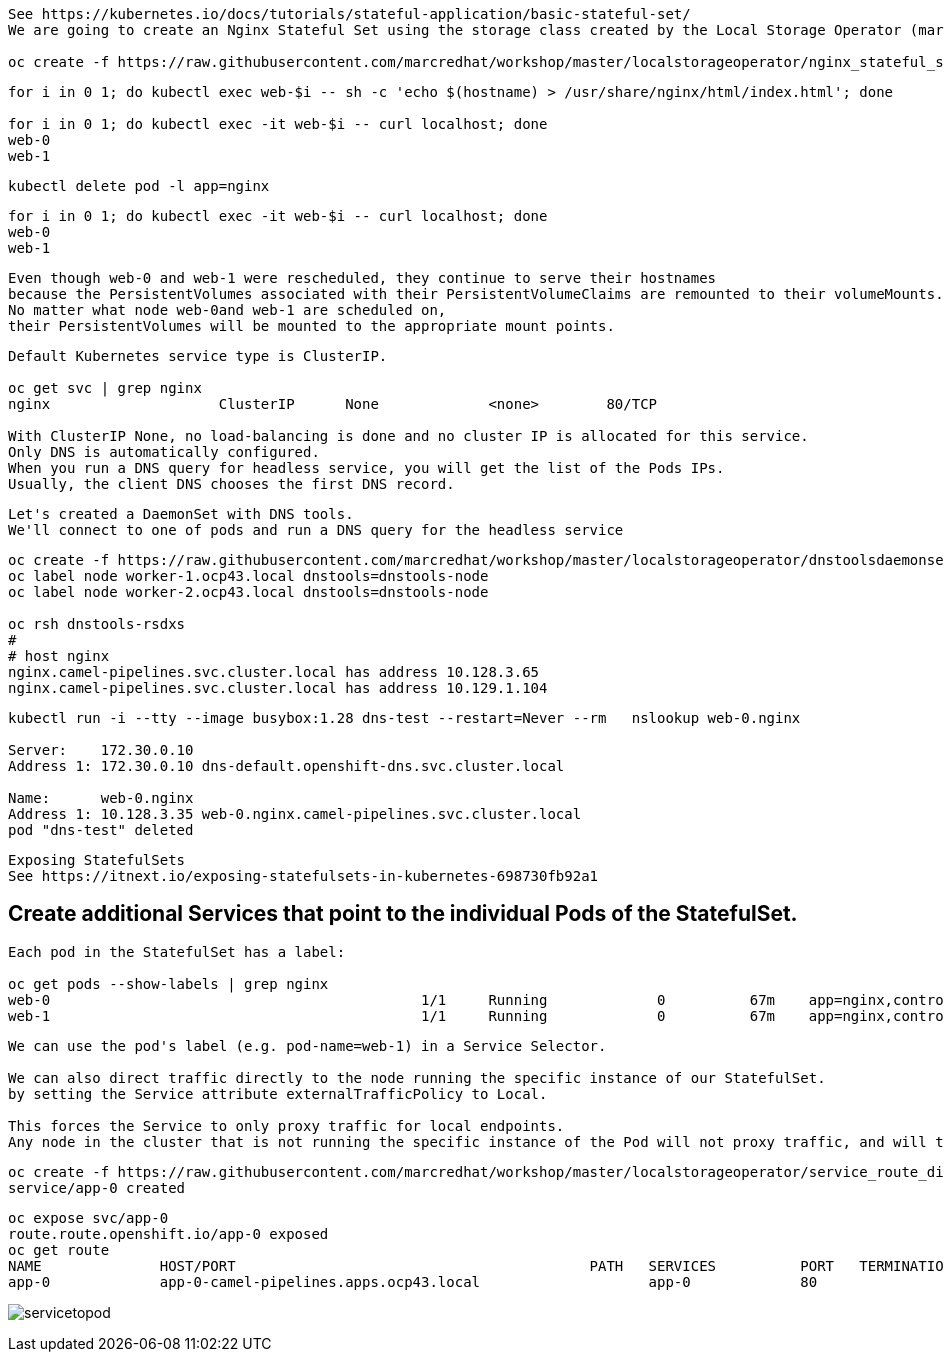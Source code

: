 
----
See https://kubernetes.io/docs/tutorials/stateful-application/basic-stateful-set/
We are going to create an Nginx Stateful Set using the storage class created by the Local Storage Operator (marcsc).

oc create -f https://raw.githubusercontent.com/marcredhat/workshop/master/localstorageoperator/nginx_stateful_set_using_the_storage_class_created_by_local_storage_operator.yaml
----

----
for i in 0 1; do kubectl exec web-$i -- sh -c 'echo $(hostname) > /usr/share/nginx/html/index.html'; done

for i in 0 1; do kubectl exec -it web-$i -- curl localhost; done
web-0
web-1
----


----
kubectl delete pod -l app=nginx
----


----
for i in 0 1; do kubectl exec -it web-$i -- curl localhost; done
web-0
web-1
----

----
Even though web-0 and web-1 were rescheduled, they continue to serve their hostnames 
because the PersistentVolumes associated with their PersistentVolumeClaims are remounted to their volumeMounts. 
No matter what node web-0and web-1 are scheduled on, 
their PersistentVolumes will be mounted to the appropriate mount points.
----


----
Default Kubernetes service type is ClusterIP.

oc get svc | grep nginx
nginx                    ClusterIP      None             <none>        80/TCP                                          156m

With ClusterIP None, no load-balancing is done and no cluster IP is allocated for this service. 
Only DNS is automatically configured. 
When you run a DNS query for headless service, you will get the list of the Pods IPs.
Usually, the client DNS chooses the first DNS record.
----


----
Let's created a DaemonSet with DNS tools.
We'll connect to one of pods and run a DNS query for the headless service
----

----          
oc create -f https://raw.githubusercontent.com/marcredhat/workshop/master/localstorageoperator/dnstoolsdaemonset.yaml
oc label node worker-1.ocp43.local dnstools=dnstools-node
oc label node worker-2.ocp43.local dnstools=dnstools-node

oc rsh dnstools-rsdxs
#
# host nginx
nginx.camel-pipelines.svc.cluster.local has address 10.128.3.65
nginx.camel-pipelines.svc.cluster.local has address 10.129.1.104
----



----
kubectl run -i --tty --image busybox:1.28 dns-test --restart=Never --rm   nslookup web-0.nginx

Server:    172.30.0.10
Address 1: 172.30.0.10 dns-default.openshift-dns.svc.cluster.local

Name:      web-0.nginx
Address 1: 10.128.3.35 web-0.nginx.camel-pipelines.svc.cluster.local
pod "dns-test" deleted
----


----
Exposing StatefulSets
See https://itnext.io/exposing-statefulsets-in-kubernetes-698730fb92a1
----

== Create additional Services that point to the individual Pods of the StatefulSet.

----
Each pod in the StatefulSet has a label:

oc get pods --show-labels | grep nginx
web-0                                            1/1     Running             0          67m    app=nginx,controller-revision-hash=web-b46f789c4,statefulset.kubernetes.io/pod-name=web-0
web-1                                            1/1     Running             0          67m    app=nginx,controller-revision-hash=web-b46f789c4,statefulset.kubernetes.io/pod-name=web-1
----

----
We can use the pod's label (e.g. pod-name=web-1) in a Service Selector.

We can also direct traffic directly to the node running the specific instance of our StatefulSet. 
by setting the Service attribute externalTrafficPolicy to Local. 

This forces the Service to only proxy traffic for local endpoints. 
Any node in the cluster that is not running the specific instance of the Pod will not proxy traffic, and will therefore fail any external healthcheck.
----


----
oc create -f https://raw.githubusercontent.com/marcredhat/workshop/master/localstorageoperator/service_route_directly_to_node.yaml
service/app-0 created
----


----
oc expose svc/app-0
route.route.openshift.io/app-0 exposed
oc get route
NAME              HOST/PORT                                          PATH   SERVICES          PORT   TERMINATION   WILDCARD
app-0             app-0-camel-pipelines.apps.ocp43.local                    app-0             80                   None
----



image:../images/servicetopod.png[title="Service to individual pod in StatefulSet"]
